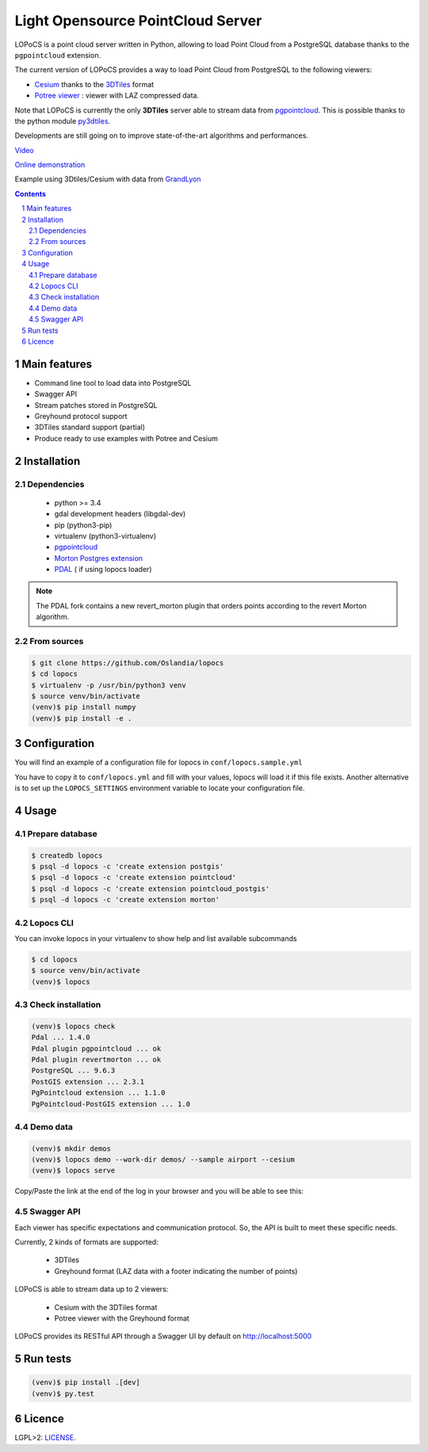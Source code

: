 Light Opensource |logo| PointCloud Server
#########################################

|unix_build| |license|


LOPoCS is a point cloud server written in
Python, allowing to load Point Cloud from a PostgreSQL database thanks to the ``pgpointcloud``
extension.


.. |logo| image:: docs/lopocs.png

The current version of LOPoCS provides a way to load Point Cloud from PostgreSQL to the following viewers:

* `Cesium <https://github.com/AnalyticalGraphicsInc/cesium>`_ thanks to the `3DTiles <https://github.com/AnalyticalGraphicsInc/3d-tiles>`_ format
* `Potree viewer <http://www.potree.org/>`_ : viewer with LAZ compressed data.

Note that LOPoCS is currently the only **3DTiles** server able to stream data from
`pgpointcloud <https://github.com/pgpointcloud/pointcloud>`_. This
is possible thanks to the python module
`py3dtiles <https://github.com/Oslandia/py3dtiles>`_.

Developments are still going on to improve state-of-the-art algorithms and
performances.

`Video <https://vimeo.com/189285883>`_

`Online demonstration <https://oslandia.github.io/lopocs>`_

Example using 3Dtiles/Cesium with data from `GrandLyon <https://data.grandlyon.com/imagerie/points-lidar-2015-du-grand-lyon/>`_

.. image:: docs/grandlyon.png

.. contents::

.. section-numbering::


Main features
=============

* Command line tool to load data into PostgreSQL
* Swagger API
* Stream patches stored in PostgreSQL
* Greyhound protocol support
* 3DTiles standard support (partial)
* Produce ready to use examples with Potree and Cesium

Installation
============

Dependencies
------------

  - python >= 3.4
  - gdal development headers (libgdal-dev)
  - pip (python3-pip)
  - virtualenv (python3-virtualenv)
  - `pgpointcloud <https://github.com/pgpointcloud/pointcloud>`_
  - `Morton Postgres extension <https://github.com/Oslandia/pgmorton>`_
  - `PDAL <https://github.com/pblottiere/PDAL/>`_ ( if using lopocs loader)

.. note:: The PDAL fork contains a new revert_morton plugin that orders points according to the revert Morton algorithm.

From sources
------------

.. code-block:: bash

    $ git clone https://github.com/Oslandia/lopocs
    $ cd lopocs
    $ virtualenv -p /usr/bin/python3 venv
    $ source venv/bin/activate
    (venv)$ pip install numpy
    (venv)$ pip install -e .

Configuration
=============

You will find an example of a configuration file for lopocs in ``conf/lopocs.sample.yml``

You have to copy it to ``conf/lopocs.yml`` and fill with your values, lopocs will load it
if this file exists.
Another alternative is to set up the ``LOPOCS_SETTINGS`` environment variable to locate your configuration file.


Usage
=====

Prepare database
----------------

.. code-block:: bash

  $ createdb lopocs
  $ psql -d lopocs -c 'create extension postgis'
  $ psql -d lopocs -c 'create extension pointcloud'
  $ psql -d lopocs -c 'create extension pointcloud_postgis'
  $ psql -d lopocs -c 'create extension morton'

Lopocs CLI
----------

You can invoke lopocs in your virtualenv to show help and list available subcommands

.. code-block:: bash

    $ cd lopocs
    $ source venv/bin/activate
    (venv)$ lopocs

Check installation
------------------

.. code-block:: bash

    (venv)$ lopocs check
    Pdal ... 1.4.0
    Pdal plugin pgpointcloud ... ok
    Pdal plugin revertmorton ... ok
    PostgreSQL ... 9.6.3
    PostGIS extension ... 2.3.1
    PgPointcloud extension ... 1.1.0
    PgPointcloud-PostGIS extension ... 1.0


Demo data
---------

.. code-block:: bash

    (venv)$ mkdir demos
    (venv)$ lopocs demo --work-dir demos/ --sample airport --cesium
    (venv)$ lopocs serve

Copy/Paste the link at the end of the log in your browser and you will be able to see this:

.. image:: docs/airport.png

Swagger API
-----------

Each viewer has specific expectations and communication protocol. So, the API is built to meet these specific needs.

Currently, 2 kinds of formats are supported:

  - 3DTiles
  - Greyhound format (LAZ data with a footer indicating the number of points)

LOPoCS is able to stream data up to 2 viewers:

  - Cesium with the 3DTiles format
  - Potree viewer with the Greyhound format

LOPoCS provides its RESTful API through a Swagger UI by default on
`<http://localhost:5000>`_

.. image:: docs/api.png

Run tests
=========

.. code-block:: bash

  (venv)$ pip install .[dev]
  (venv)$ py.test

Licence
=======

LGPL>2: `LICENSE <https://github.com/Oslandia/lopocs/blob/master/LICENSE>`_.

.. |unix_build| image:: https://img.shields.io/travis/Oslandia/lopocs/master.svg?style=flat-square&label=unix%20build
    :target: http://travis-ci.org/Oslandia/lopocs
    :alt: Build status of the master branch

.. |license| image:: https://img.shields.io/badge/license-LGPL-blue.svg?style=flat-square
    :target: LICENSE
    :alt: Package license

